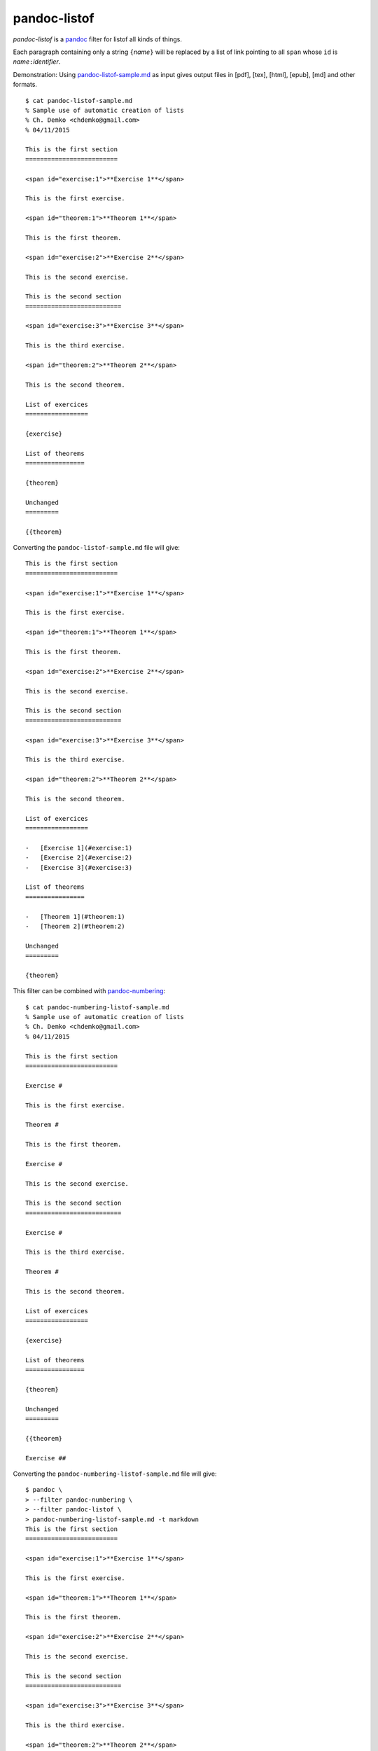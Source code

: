 pandoc-listof
=============

*pandoc-listof* is a `pandoc <http://pandoc.org/>`__ filter for listof
all kinds of things.

Each paragraph containing only a string ``{``\ *name*\ ``}`` will be
replaced by a list of link pointing to all ``span`` whose ``id`` is
*name*\ ``:``\ *identifier*.

Demonstration: Using
`pandoc-listof-sample.md <https://raw.githubusercontent.com/chdemko/pandoc-listof/master/pandoc-listof-sample.md>`__
as input gives output files in [pdf], [tex], [html], [epub], [md] and
other formats.

::

    $ cat pandoc-listof-sample.md
    % Sample use of automatic creation of lists
    % Ch. Demko <chdemko@gmail.com>
    % 04/11/2015

    This is the first section
    =========================

    <span id="exercise:1">**Exercise 1**</span>

    This is the first exercise.

    <span id="theorem:1">**Theorem 1**</span>

    This is the first theorem.

    <span id="exercise:2">**Exercise 2**</span>

    This is the second exercise.

    This is the second section
    ==========================

    <span id="exercise:3">**Exercise 3**</span>

    This is the third exercise.

    <span id="theorem:2">**Theorem 2**</span>

    This is the second theorem.

    List of exercices
    =================

    {exercise}

    List of theorems
    ================

    {theorem}

    Unchanged
    =========

    {{theorem}

Converting the ``pandoc-listof-sample.md`` file will give:

::

    This is the first section
    =========================

    <span id="exercise:1">**Exercise 1**</span>

    This is the first exercise.

    <span id="theorem:1">**Theorem 1**</span>

    This is the first theorem.

    <span id="exercise:2">**Exercise 2**</span>

    This is the second exercise.

    This is the second section
    ==========================

    <span id="exercise:3">**Exercise 3**</span>

    This is the third exercise.

    <span id="theorem:2">**Theorem 2**</span>

    This is the second theorem.

    List of exercices
    =================

    -   [Exercise 1](#exercise:1)
    -   [Exercise 2](#exercise:2)
    -   [Exercise 3](#exercise:3)

    List of theorems
    ================

    -   [Theorem 1](#theorem:1)
    -   [Theorem 2](#theorem:2)

    Unchanged
    =========

    {theorem}

This filter can be combined with
`pandoc-numbering <https://github.com/chdemko/pandoc-numbering>`__:

::

    $ cat pandoc-numbering-listof-sample.md
    % Sample use of automatic creation of lists
    % Ch. Demko <chdemko@gmail.com>
    % 04/11/2015

    This is the first section
    =========================

    Exercise #

    This is the first exercise.

    Theorem #

    This is the first theorem.

    Exercise #

    This is the second exercise.

    This is the second section
    ==========================

    Exercise #

    This is the third exercise.

    Theorem #

    This is the second theorem.

    List of exercices
    =================

    {exercise}

    List of theorems
    ================

    {theorem}

    Unchanged
    =========

    {{theorem}

    Exercise ##

Converting the ``pandoc-numbering-listof-sample.md`` file will give:

::

    $ pandoc \
    > --filter pandoc-numbering \
    > --filter pandoc-listof \
    > pandoc-numbering-listof-sample.md -t markdown
    This is the first section
    =========================

    <span id="exercise:1">**Exercise 1**</span>

    This is the first exercise.

    <span id="theorem:1">**Theorem 1**</span>

    This is the first theorem.

    <span id="exercise:2">**Exercise 2**</span>

    This is the second exercise.

    This is the second section
    ==========================

    <span id="exercise:3">**Exercise 3**</span>

    This is the third exercise.

    <span id="theorem:2">**Theorem 2**</span>

    This is the second theorem.

    List of exercices
    =================

    -   [Exercise 1](#exercise:1)
    -   [Exercise 2](#exercise:2)
    -   [Exercise 3](#exercise:3)

    List of theorems
    ================

    -   [Theorem 1](#theorem:1)
    -   [Theorem 2](#theorem:2)

    Unchanged
    =========

    {theorem}

    Exercise \#

This version of pandoc-listof was tested using pandoc 1.15.1 and is
known to work under linux, Mac OS X and Windows.

Usage
-----

To apply the filter, use the following option with pandoc:

::

    --filter pandoc-listof

Installation
------------

pandoc-listof requires `python <https://www.python.org/>`__, a
programming language that comes pre-installed on linux and Mac OS X, and
which is easily installed `on
Windows <https://www.python.org/downloads/windows/>`__. Either python
2.7 or 3.x will do.

Install pandoc-listof as root using the bash command

::

    pip install pandoc-listof 

To upgrade to the most recent release, use

::

    pip install --upgrade pandoc-listof 

Pip is a script that downloads and installs modules from the Python
Package Index, `PyPI <https://pypi.python.org/pypi>`__. It should come
installed with your python distribution. If you are running linux, pip
may be bundled separately. On a Debian-based system (including Ubuntu),
you can install it as root using

::

    apt-get update
    apt-get install python-pip

Getting Help
------------

If you have any difficulties with pandoc-listof, please feel welcome to
`file an issue <https://github.com/chdemko/pandoc-listof/issues>`__ on
github so that we can help.
